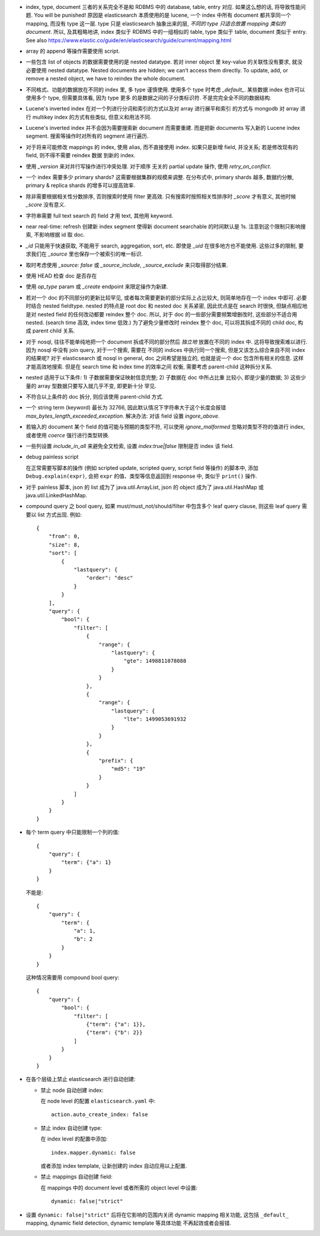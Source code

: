 - index, type, document 三者的关系完全不是和 RDBMS 中的 database, table, entry 对应.
  如果这么想的话, 将导致性能问题. You will be punished!
  原因是 elasticsearch 本质使用的是 lucene, 一个 index 中所有 document 都共享同一个
  mapping, 而没有 type 这一层. type 只是 elasticsearch 抽象出来的层, *不同的 type
  只适合放置 mapping 类似的 document*.
  所以, 及其粗略地讲, index 类似于 RDBMS 中的一组相似的 table, type 类似于 table,
  document 类似于 entry.
  See also https://www.elastic.co/guide/en/elasticsearch/guide/current/mapping.html

- array 的 append 等操作需要使用 script.

- 一些包含 list of objects 的数据需要使用的是 nested datatype. 若对 inner object 里
  key-value 的关联性没有要求, 就没必要使用 nested datatype.
  Nested documents are hidden; we can’t access them directly. To update, add,
  or remove a nested object, we have to reindex the whole document.

- 不同格式、功能的数据放在不同的 index 里, 多 type 谨慎使用. 使用多个 type 时考虑
  `_default_`. 某些数据 index 也许可以使用多个 type, 但需要具体看, 因为 type 更多
  的是数据之间的子分类标识符. 不是完完全全不同的数据结构.

- Lucene's inverted index 在对一个列进行分词和索引的方式以及对 array 进行展平和索引
  的方式与 mongodb 对 array 进行 multikey index 的方式有些类似, 但意义和用法不同.

- Lucene's inverted index 并不会因为需要搜索新 document 而需要重建. 而是把新 documents
  写入新的 Lucene index segment. 搜索等操作时对所有的 segment 进行遍历.

- 对于将来可能修改 mappings 的 index, 使用 alias, 而不直接使用 index.
  如果只是新增 field, 并没关系; 若是修改现有的 field, 则不得不需要 reindex 数据
  到新的 index.

- 使用 `_version` 来对并行写操作进行冲突处理. 对于顺序 无关的 partial update 操作,
  使用 `retry_on_conflict`.

- 一个 index 需要多少 primary shards? 这需要根据集群的规模来调整. 在分布式中,
  primary shards 越多, 数据约分散, primary & replica shards 的增多可以提高效率.

- 除非需要根据相关性分数排序, 否则搜索时使用 filter 更高效.
  只有搜索时按照相关性排序时 `_score` 才有意义, 其他时候 `_score` 没有意义.

- 字符串需要 full text search 的 field 才用 text, 其他用 keyword.

- near real-time: refresh 创建新 index segment 使得新 document searchable 的时间默认是 1s.
  注意到这个限制只影响搜索, 不影响根据 id 取 doc.

- `_id` 只能用于快速获取, 不能用于 search, aggregation, sort, etc.
  即使是 `_uid` 在很多地方也不能使用.
  这些过多的限制, 要求我们在 `_source` 里也保存一个被索引的唯一标识.

- 取时考虑使用 `_source: false` 或 `_source_include`, `_source_exclude` 来只取得部分结果.

- 使用 HEAD 检查 doc 是否存在

- 使用 `op_type` param 或 `_create` endpoint 来限定操作为新建.

- 若对一个 doc 的不同部分的更新比较罕见, 或者每次需要更新的部分实际上占比较大,
  则简单地存在一个 index 中即可. 必要时结合 nested fieldtype.
  nested 的特点是 root doc 和 nested doc 关系紧密, 因此优点是在 search 时很快,
  但缺点相应地是对 nested field 的任何改动都要 reindex 整个 doc. 所以, 对于 doc
  的一些部分需要频繁增删改时, 这些部分不适合用 nested. (search time 高效, index
  time 低效.)
  为了避免少量修改时 reindex 整个 doc, 可以将其拆成不同的 child doc, 构成 parent
  child 关系.
- 对于 nosql, 往往不能单纯地把一个 document 拆成不同的部分然后 *独立地* 放置在不同的
  index 中. 这将导致搜索难以进行. 因为 nosql 中没有 join query, 对于一个搜索, 需要在
  不同的 indices 中执行同一个搜索, 但是又该怎么综合来自不同 index 的结果呢?
  对于 elasticsearch 或 nosql in general, doc 之间希望是独立的, 也就是说一个 doc
  包含所有相关的信息. 这样才能高效地搜索. 但是在 search time 和 index time 的效率之间
  权衡, 需要考虑 parent-child 这种拆分关系.
- nested 适用于以下条件: 1) 子数据需要保证映射信息完整; 2) 子数据在 doc 中所占比重
  比较小, 即是少量的数据; 3) 这些少量的 array 型数据只要写入就几乎不变, 即更新十分
  罕见.
- 不符合以上条件的 doc 拆分, 则应该使用 parent-child 方式.

- 一个 string term (keyword) 最长为 32766, 因此默认情况下字符串大于这个长度会报错
  `max_bytes_length_exceeded_exception`.
  解决办法: 对该 field 设置 `ingore_above`.

- 若输入的 document 某个 field 的值可能与预期的类型不符, 可以使用 `ignore_malformed`
  忽略对类型不符的值进行 index, 或者使用 `coerce` 强行进行类型转换.

- 一些列设置 `include_in_all` 来避免全文检索, 设置 `index:true|false` 限制是否
  index 该 field.

- debug painless script

  在正常需要写脚本的操作 (例如 scripted update, scripted query, script field
  等操作) 的脚本中, 添加 ``Debug.explain(expr)``, 会把 ``expr``
  的值、类型等信息返回到 response 中, 类似于 ``print()`` 操作.

- 对于 painless 脚本, json 的 list 成为了 java.util.ArrayList, json 的 object
  成为了 java.util.HashMap 或 java.util.LinkedHashMap.

- compound query 之 bool query, 如果 must/must_not/should/filter 中包含多个
  leaf query clause, 则这些 leaf query 需要以 list 方式出现. 例如::

    {
        "from": 0,
        "size": 8,
        "sort": [
            {
                "lastquery": {
                    "order": "desc"
                }
            }
        ],
        "query": {
            "bool": {
                "filter": [
                    {
                        "range": {
                            "lastquery": {
                                "gte": 1498811078088
                            }
                        }
                    },
                    {
                        "range": {
                            "lastquery": {
                                "lte": 1499053691932
                            }
                        }
                    },
                    {
                        "prefix": {
                            "md5": "19"
                        }
                    }
                ]
            }
        }
    }

- 每个 term query 中只能限制一个列的值::

    {
        "query": {
            "term": {"a": 1}
        }
    }

  不能是::

    {
        "query": {
            "term": {
                "a": 1,
                "b": 2
            }
        }
    }

  这种情况需要用 compound bool query::

    {
        "query": {
            "bool": {
                "filter": [
                    {"term": {"a": 1}},
                    {"term": {"b": 2}}
                ]
            }
        }
    }

- 在各个层级上禁止 elasticsearch 进行自动创建:

  * 禁止 node 自动创建 index:

    在 node level 的配置 ``elasticsearch.yaml`` 中::

      action.auto_create_index: false

  * 禁止 index 自动创建 type:

    在 index level 的配置中添加::

      index.mapper.dynamic: false

    或者添加 index template, 让新创建的 index 自动应用以上配置.

  * 禁止 mappings 自动创建 field:

    在 mappings 中的 document level 或者所需的 object level 中设置::

      dynamic: false|"strict"

- 设置 ``dynamic: false|"strict"`` 后将在它影响的范围内关闭 dynamic mapping 相关功能,
  这包括 ``_default_`` mapping, dynamic field detection, dynamic template 等具体功能
  不再起效或者会报错.
